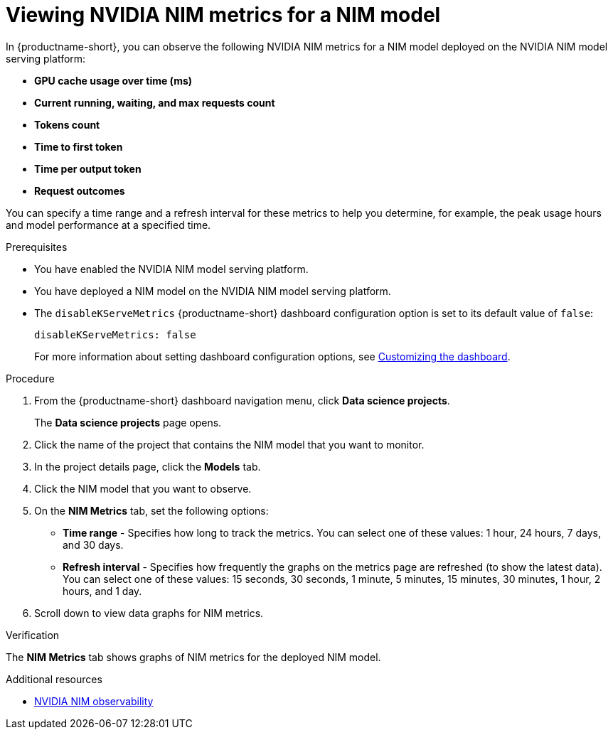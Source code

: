 :_module-type: PROCEDURE

[id="viewing-nvidia-nim-metrics-for-a-nim-model_{context}"]
= Viewing NVIDIA NIM metrics for a NIM model

[role='_abstract']

In {productname-short}, you can observe the following NVIDIA NIM metrics for a NIM model deployed on the NVIDIA NIM model serving platform:

* *GPU cache usage over time (ms)*
* *Current running, waiting, and max requests count*
* *Tokens count*
* *Time to first token*
* *Time per output token*
* *Request outcomes*

You can specify a time range and a refresh interval for these metrics to help you determine, for example, the peak usage hours and model performance at a specified time.

.Prerequisites

* You have enabled the NVIDIA NIM model serving platform.
* You have deployed a NIM model on the NVIDIA NIM model serving platform.

* The `disableKServeMetrics` {productname-short} dashboard configuration option is set to its default value of `false`:
+
[source]
----
disableKServeMetrics: false
----
ifdef::upstream[]
For more information about setting dashboard configuration options, see link:{odhdocshome}/managing-resources/#customizing-the-dashboard[Customizing the dashboard].
endif::[]
ifndef::upstream[]
For more information about setting dashboard configuration options, see link:{rhoaidocshome}{default-format-url}/managing_resources/customizing-the-dashboard[Customizing the dashboard].
endif::[]

.Procedure

. From the {productname-short} dashboard navigation menu, click *Data science projects*.
+
The *Data science projects* page opens.
. Click the name of the project that contains the NIM model that you want to monitor.

. In the project details page, click the *Models* tab.

. Click the NIM model that you want to observe.

. On the *NIM Metrics* tab, set the following options:

** *Time range* - Specifies how long to track the metrics. You can select one of these values: 1 hour, 24 hours, 7 days, and 30 days.

** *Refresh interval* - Specifies how frequently the graphs on the metrics page are refreshed (to show the latest data). You can select one of these values: 15 seconds, 30 seconds, 1 minute, 5 minutes, 15 minutes, 30 minutes, 1 hour, 2 hours, and 1 day.

. Scroll down to view data graphs for NIM metrics.

.Verification

The *NIM Metrics* tab shows graphs of NIM metrics for the deployed NIM model.


.Additional resources
* link:https://docs.nvidia.com/nim/large-language-models/latest/observability.html[NVIDIA NIM observability]
//Viewing HTTP request metrics for a deployed model
